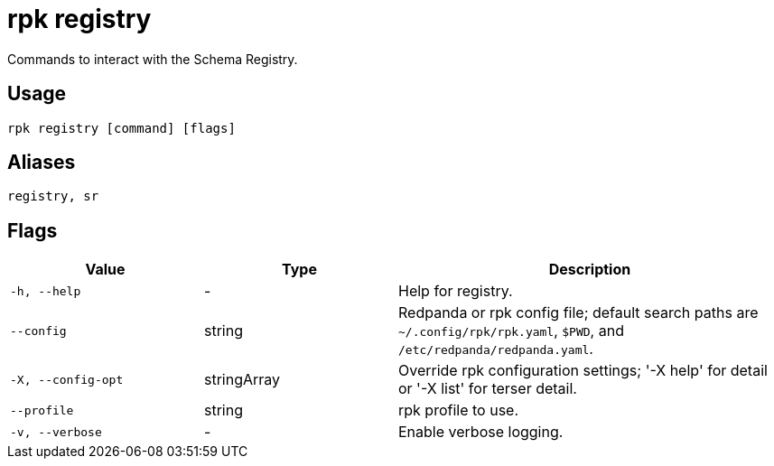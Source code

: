 = rpk registry
:description: pass:q[These commands let you manage `rpk`registry.]

Commands to interact with the Schema Registry.

== Usage

[,bash]
----
rpk registry [command] [flags]
----

== Aliases

[,bash]
----
registry, sr
----

== Flags

[cols="1m,1a,2a"]
|===
|*Value* |*Type* |*Description*

|-h, --help |- |Help for registry.

|--config |string |Redpanda or rpk config file; default search paths are `~/.config/rpk/rpk.yaml`, `$PWD`, and `/etc/redpanda/redpanda.yaml`.

|-X, --config-opt |stringArray |Override rpk configuration settings; '-X help' for detail or '-X list' for terser detail.

|--profile |string |rpk profile to use.

|-v, --verbose |- |Enable verbose logging.
|===